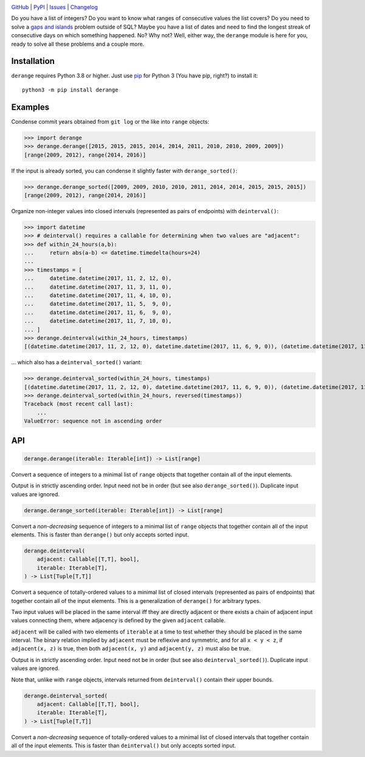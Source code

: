 |repostatus| |ci-status| |coverage| |pyversions| |license|

.. |repostatus| image:: https://www.repostatus.org/badges/latest/active.svg
    :target: https://www.repostatus.org/#active
    :alt: Project Status: Active — The project has reached a stable, usable
          state and is being actively developed.

.. |ci-status| image:: https://github.com/jwodder/derange/actions/workflows/test.yml/badge.svg
    :target: https://github.com/jwodder/derange/actions/workflows/test.yml
    :alt: CI Status

.. |coverage| image:: https://codecov.io/gh/jwodder/derange/branch/master/graph/badge.svg
    :target: https://codecov.io/gh/jwodder/derange

.. |pyversions| image:: https://img.shields.io/pypi/pyversions/derange.svg
    :target: https://pypi.org/project/derange

.. |license| image:: https://img.shields.io/github/license/jwodder/derange.svg
    :target: https://opensource.org/licenses/MIT
    :alt: MIT License

`GitHub <https://github.com/jwodder/derange>`_
| `PyPI <https://pypi.org/project/derange>`_
| `Issues <https://github.com/jwodder/derange/issues>`_
| `Changelog <https://github.com/jwodder/derange/blob/master/CHANGELOG.md>`_

Do you have a list of integers?  Do you want to know what ranges of consecutive
values the list covers?  Do you need to solve a `gaps and islands
<https://stackoverflow.com/tags/gaps-and-islands/info>`_ problem outside of
SQL?  Maybe you have a list of dates and need to find the longest streak of
consecutive days on which something happened.  No?  Why not?  Well, either way,
the ``derange`` module is here for you, ready to solve all these problems and a
couple more.


Installation
============
``derange`` requires Python 3.8 or higher.  Just use `pip
<https://pip.pypa.io>`_ for Python 3 (You have pip, right?) to install it::

    python3 -m pip install derange


Examples
========
Condense commit years obtained from ``git log`` or the like into ``range``
objects:

>>> import derange
>>> derange.derange([2015, 2015, 2015, 2014, 2014, 2011, 2010, 2010, 2009, 2009])
[range(2009, 2012), range(2014, 2016)]

If the input is already sorted, you can condense it slightly faster with
``derange_sorted()``:

>>> derange.derange_sorted([2009, 2009, 2010, 2010, 2011, 2014, 2014, 2015, 2015, 2015])
[range(2009, 2012), range(2014, 2016)]

Organize non-integer values into closed intervals (represented as pairs of
endpoints) with ``deinterval()``:

>>> import datetime
>>> # deinterval() requires a callable for determining when two values are "adjacent":
>>> def within_24_hours(a,b):
...     return abs(a-b) <= datetime.timedelta(hours=24)
...
>>> timestamps = [
...     datetime.datetime(2017, 11, 2, 12, 0),
...     datetime.datetime(2017, 11, 3, 11, 0),
...     datetime.datetime(2017, 11, 4, 10, 0),
...     datetime.datetime(2017, 11, 5,  9, 0),
...     datetime.datetime(2017, 11, 6,  9, 0),
...     datetime.datetime(2017, 11, 7, 10, 0),
... ]
>>> derange.deinterval(within_24_hours, timestamps)
[(datetime.datetime(2017, 11, 2, 12, 0), datetime.datetime(2017, 11, 6, 9, 0)), (datetime.datetime(2017, 11, 7, 10, 0), datetime.datetime(2017, 11, 7, 10, 0))]

… which also has a ``deinterval_sorted()`` variant:

>>> derange.deinterval_sorted(within_24_hours, timestamps)
[(datetime.datetime(2017, 11, 2, 12, 0), datetime.datetime(2017, 11, 6, 9, 0)), (datetime.datetime(2017, 11, 7, 10, 0), datetime.datetime(2017, 11, 7, 10, 0))]
>>> derange.deinterval_sorted(within_24_hours, reversed(timestamps))
Traceback (most recent call last):
    ...
ValueError: sequence not in ascending order


API
===

.. code:: python

    derange.derange(iterable: Iterable[int]) -> List[range]

Convert a sequence of integers to a minimal list of ``range`` objects that
together contain all of the input elements.

Output is in strictly ascending order.  Input need not be in order (but see
also ``derange_sorted()``).  Duplicate input values are ignored.

.. code:: python

    derange.derange_sorted(iterable: Iterable[int]) -> List[range]

Convert a *non-decreasing* sequence of integers to a minimal list of ``range``
objects that together contain all of the input elements.  This is faster than
``derange()`` but only accepts sorted input.

.. code:: python

    derange.deinterval(
        adjacent: Callable[[T,T], bool],
        iterable: Iterable[T],
    ) -> List[Tuple[T,T]]

Convert a sequence of totally-ordered values to a minimal list of closed
intervals (represented as pairs of endpoints) that together contain all of the
input elements.  This is a generalization of ``derange()`` for arbitrary types.

Two input values will be placed in the same interval iff they are directly
adjacent or there exists a chain of adjacent input values connecting them,
where adjacency is defined by the given ``adjacent`` callable.

``adjacent`` will be called with two elements of ``iterable`` at a time to test
whether they should be placed in the same interval.  The binary relation
implied by ``adjacent`` must be reflexive and symmetric, and for all ``x < y <
z``, if ``adjacent(x, z)`` is true, then both ``adjacent(x, y)`` and
``adjacent(y, z)`` must also be true.

Output is in strictly ascending order.  Input need not be in order (but see
also ``deinterval_sorted()``).  Duplicate input values are ignored.

Note that, unlike with ``range`` objects, intervals returned from
``deinterval()`` contain their upper bounds.

.. code:: python

    derange.deinterval_sorted(
        adjacent: Callable[[T,T], bool],
        iterable: Iterable[T],
    ) -> List[Tuple[T,T]]

Convert a *non-decreasing* sequence of totally-ordered values to a minimal list
of closed intervals that together contain all of the input elements.  This is
faster than ``deinterval()`` but only accepts sorted input.
